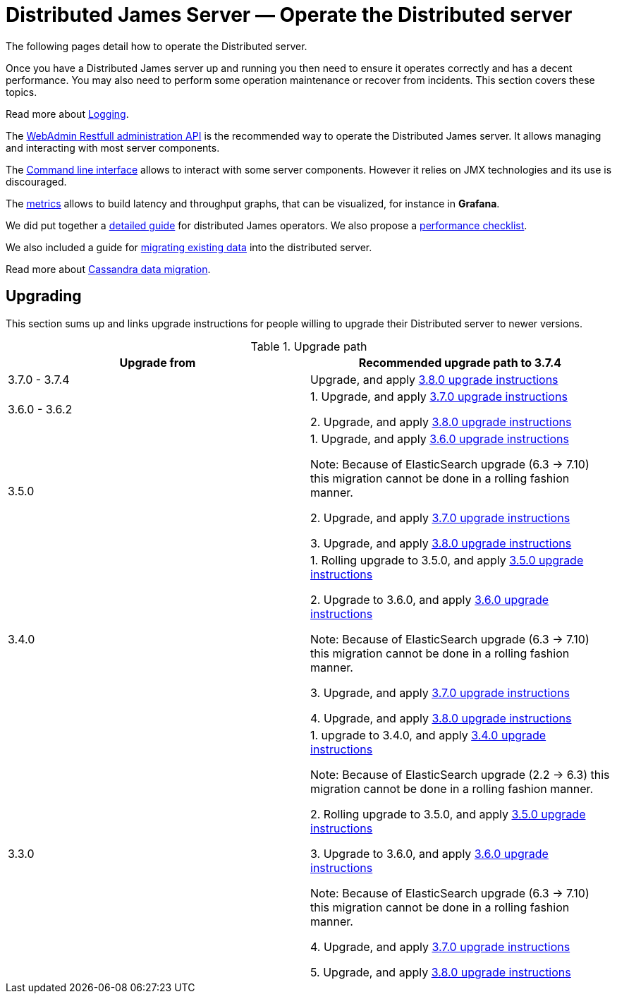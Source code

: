 = Distributed James Server &mdash; Operate the Distributed server
:navtitle: Operate the Distributed server

The following pages detail how to operate the Distributed server.

Once you have a Distributed James server up and running you then need to ensure it operates correctly and has a decent performance.
You may also need to perform some operation maintenance or recover from incidents. This section covers
these topics.

Read more about xref:operate/logging.adoc[Logging].

The xref:operate/webadmin.adoc[WebAdmin Restfull administration API] is the
recommended way to operate the Distributed James server. It allows managing and interacting with most
server components.

The xref:operate/cli.adoc[Command line interface] allows to interact with some
server components. However it relies on JMX technologies and its use is discouraged.

The xref:operate/metrics.adoc[metrics] allows to build latency and throughput
graphs, that can be visualized, for instance in *Grafana*.

We did put together a xref:operate/guide.adoc[detailed guide] for
distributed James operators. We also propose a xref:operate/performanceChecklist.adoc[performance checklist].

We also included a guide for xref:operate/migrating.adoc[migrating existing data] into the distributed server.

Read more about xref:operate/cassandra-migration.adoc[Cassandra data migration].

== Upgrading

This section sums up and links upgrade instructions for people willing to upgrade their Distributed server to newer versions.

.Upgrade path
|===
| Upgrade from | Recommended upgrade path to 3.7.4

| 3.7.0 - 3.7.4
| Upgrade, and apply link:https://github.com/apache/james-project/blob/master/upgrade-instructions.md#380-version[3.8.0 upgrade instructions]

| 3.6.0 - 3.6.2
| 1. Upgrade, and apply link:https://github.com/apache/james-project/blob/master/upgrade-instructions.md#370-version[3.7.0 upgrade instructions]

2. Upgrade, and apply link:https://github.com/apache/james-project/blob/master/upgrade-instructions.md#380-version[3.8.0 upgrade instructions]

| 3.5.0
| 1. Upgrade, and apply link:https://github.com/apache/james-project/blob/master/upgrade-instructions.md#360-version[3.6.0 upgrade instructions]

Note: Because of ElasticSearch upgrade (6.3 -> 7.10) this migration cannot be done in a rolling fashion manner.

2. Upgrade, and apply link:https://github.com/apache/james-project/blob/master/upgrade-instructions.md#370-version[3.7.0 upgrade instructions]

3. Upgrade, and apply link:https://github.com/apache/james-project/blob/master/upgrade-instructions.md#380-version[3.8.0 upgrade instructions]

| 3.4.0
| 1. Rolling upgrade to 3.5.0, and apply link:https://github.com/apache/james-project/blob/master/upgrade-instructions.md#350-version[3.5.0 upgrade instructions]

2. Upgrade to 3.6.0, and apply link:https://github.com/apache/james-project/blob/master/upgrade-instructions.md#360-version[3.6.0 upgrade instructions]

Note: Because of ElasticSearch upgrade (6.3 -> 7.10) this migration cannot be done in a rolling fashion manner.

3. Upgrade, and apply link:https://github.com/apache/james-project/blob/master/upgrade-instructions.md#370-version[3.7.0 upgrade instructions]

4. Upgrade, and apply link:https://github.com/apache/james-project/blob/master/upgrade-instructions.md#380-version[3.8.0 upgrade instructions]


| 3.3.0
| 1. upgrade to 3.4.0, and apply link:https://github.com/apache/james-project/blob/master/upgrade-instructions.md#340-version[3.4.0 upgrade instructions]

Note: Because of ElasticSearch upgrade (2.2 ->  6.3) this migration cannot be done in a rolling fashion manner.

2. Rolling upgrade to 3.5.0, and apply link:https://github.com/apache/james-project/blob/master/upgrade-instructions.md#350-version[3.5.0 upgrade instructions]

3. Upgrade to 3.6.0, and apply link:https://github.com/apache/james-project/blob/master/upgrade-instructions.md#360-version[3.6.0 upgrade instructions]

Note: Because of ElasticSearch upgrade (6.3 -> 7.10) this migration cannot be done in a rolling fashion manner.

4. Upgrade, and apply link:https://github.com/apache/james-project/blob/master/upgrade-instructions.md#370-version[3.7.0 upgrade instructions]

5. Upgrade, and apply link:https://github.com/apache/james-project/blob/master/upgrade-instructions.md#380-version[3.8.0 upgrade instructions]

|===
